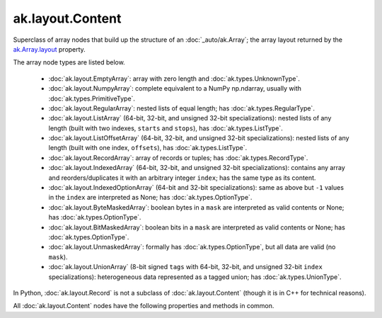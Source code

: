 ak.layout.Content
-----------------

Superclass of array nodes that build up the structure of an
:doc:`_auto/ak.Array`; the array layout returned by the
`ak.Array.layout <_auto/ak.Array.html#ak-array-layout>`_ property.

The array node types are listed below.

   * :doc:`ak.layout.EmptyArray`: array with zero length and
     :doc:`ak.types.UnknownType`.
   * :doc:`ak.layout.NumpyArray`: complete equivalent to a NumPy np.ndarray,
     usually with :doc:`ak.types.PrimitiveType`.
   * :doc:`ak.layout.RegularArray`: nested lists of equal length; has
     :doc:`ak.types.RegularType`.
   * :doc:`ak.layout.ListArray` (64-bit, 32-bit, and unsigned 32-bit
     specializations): nested lists of any length (built with two indexes,
     ``starts`` and ``stops``), has :doc:`ak.types.ListType`.
   * :doc:`ak.layout.ListOffsetArray` (64-bit, 32-bit, and unsigned 32-bit
     specializations): nested lists of any length (built with one index,
     ``offsets``), has :doc:`ak.types.ListType`.
   * :doc:`ak.layout.RecordArray`: array of records or tuples; has
     :doc:`ak.types.RecordType`.
   * :doc:`ak.layout.IndexedArray` (64-bit, 32-bit, and unsigned 32-bit
     specializations): contains any array and reorders/duplicates it with an
     arbitrary integer ``index``; has the same type as its content.
   * :doc:`ak.layout.IndexedOptionArray` (64-bit and 32-bit specializations):
     same as above but ``-1`` values in the ``index`` are interpreted as None;
     has :doc:`ak.types.OptionType`.
   * :doc:`ak.layout.ByteMaskedArray`: boolean bytes in a ``mask`` are
     interpreted as valid contents or None; has :doc:`ak.types.OptionType`.
   * :doc:`ak.layout.BitMaskedArray`: boolean bits in a ``mask`` are
     interpreted as valid contents or None; has :doc:`ak.types.OptionType`.
   * :doc:`ak.layout.UnmaskedArray`: formally has :doc:`ak.types.OptionType`,
     but all data are valid (no ``mask``).
   * :doc:`ak.layout.UnionArray` (8-bit signed ``tags`` with 64-bit, 32-bit, and
     unsigned 32-bit ``index`` specializations): heterogeneous data represented
     as a tagged union; has :doc:`ak.types.UnionType`.

In Python, :doc:`ak.layout.Record` is not a subclass of
:doc:`ak.layout.Content` (though it is in C++ for technical reasons).

All :doc:`ak.layout.Content` nodes have the following properties and methods
in common.

.. py:attribute:: ak.layout.Content.identities

.. py:attribute:: ak.layout.Content.identity

.. py:attribute:: ak.layout.Content.nbytes

.. py:attribute:: ak.layout.Content.numfields

.. py:attribute:: ak.layout.Content.parameters

.. py:attribute:: ak.layout.Content.purelist_depth

.. py:attribute:: ak.layout.Content.purelist_isregular

.. py:method:: ak.layout.Content.__getitem__(where)

.. py:method:: ak.layout.Content.__iter__()

.. py:method:: ak.layout.Content.__len__()

.. py:method:: ak.layout.Content.__repr__()

.. py:method:: ak.layout.Content.all(axis=-1, mask=False, keepdims=False)

.. py:method:: ak.layout.Content.any(axis=-1, mask=False, keepdims=False)

.. py:method:: ak.layout.Content.argmax(axis=-1, mask=True, keepdims=False)

.. py:method:: ak.layout.Content.argmin(axis=-1, mask=True, keepdims=False)

.. py:method:: ak.layout.Content.broadcast_tooffsets64(arg0)

.. py:method:: ak.layout.Content.choose(n, diagonal=False, keys=None, parameters=None, axis=1)

.. py:method:: ak.layout.Content.compact_offsets64(start_at_zero=True)

.. py:method:: ak.layout.Content.count(axis=-1, mask=False, keepdims=False)

.. py:method:: ak.layout.Content.count_nonzero(axis=-1, mask=False, keepdims=False)

.. py:method:: ak.layout.Content.deep_copy(copyarrays=True, copyindexes=True, copyidentities=True)

.. py:method:: ak.layout.Content.fieldindex(arg0)

.. py:method:: ak.layout.Content.fillna(arg0)

.. py:method:: ak.layout.Content.flatten(axis=1)

.. py:method:: ak.layout.Content.getitem_nothing()

.. py:method:: ak.layout.Content.haskey(arg0)

.. py:method:: ak.layout.Content.key(arg0)

.. py:method:: ak.layout.Content.keys()

.. py:method:: ak.layout.Content.localindex(axis=1)

.. py:method:: ak.layout.Content.max(axis=-1, mask=True, keepdims=False)

.. py:method:: ak.layout.Content.merge(arg0)

.. py:method:: ak.layout.Content.merge_as_union(arg0)

.. py:method:: ak.layout.Content.mergeable(other, mergebool=False)

.. py:method:: ak.layout.Content.min(axis=-1, mask=True, keepdims=False)

.. py:method:: ak.layout.Content.num(axis=1)

.. py:method:: ak.layout.Content.offsets_and_flatten(axis=1)

.. py:method:: ak.layout.Content.parameter(arg0)

.. py:method:: ak.layout.Content.prod(axis=-1, mask=False, keepdims=False)

.. py:method:: ak.layout.Content.purelist_parameter(arg0)

.. py:method:: ak.layout.Content.rpad(arg0, arg1)

.. py:method:: ak.layout.Content.rpad_and_clip(arg0, arg1)

.. py:method:: ak.layout.Content.setidentities(arg0)

.. py:method:: ak.layout.Content.setparameter(arg0, arg1)

.. py:method:: ak.layout.Content.simplify()

.. py:method:: ak.layout.Content.sum(axis=-1, mask=False, keepdims=False)

.. py:method:: ak.layout.Content.toRegularArray()

.. py:method:: ak.layout.Content.tojson(pretty=False, maxdecimals=None)

.. py:method:: ak.layout.Content.tojson(destination, pretty=False, maxdecimals=None, buffersize=65536)

.. py:method:: ak.layout.Content.type()
